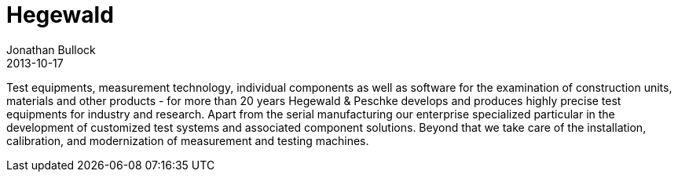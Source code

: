 = Hegewald
Jonathan Bullock
2013-10-17
:jbake-type: post
:jbake-status: published

Test equipments, measurement technology, individual components as well as software for the examination of construction units, materials and other products - for more than 20 years Hegewald & Peschke develops and produces highly precise test equipments for industry and research. 
Apart from the serial manufacturing our enterprise specialized particular in the development of customized test systems and associated component solutions. 
Beyond that we take care of the installation, calibration,  and modernization of measurement and testing machines.